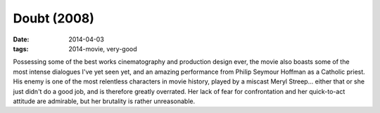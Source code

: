 Doubt (2008)
============

:date: 2014-04-03
:tags: 2014-movie, very-good



Possessing some of the best works cinematography and production design ever,
the movie also boasts some of the most intense dialogues I've yet seen
yet, and an amazing performance from Philip Seymour Hoffman as a
Catholic priest. His enemy is one of the most relentless characters in
movie history, played by a miscast Meryl Streep... either that or she
just didn't do a good job, and is therefore greatly overrated. Her
lack of fear for confrontation and her quick-to-act attitude are
admirable, but her brutality is rather unreasonable.
